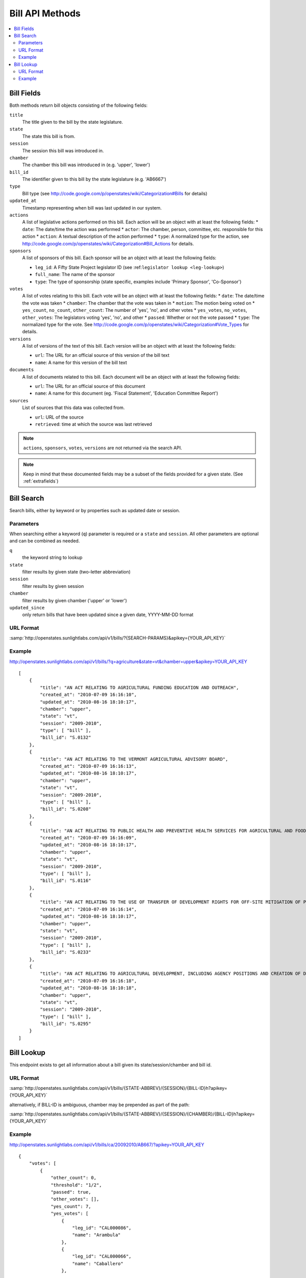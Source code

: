 ================
Bill API Methods
================

.. contents::
   :depth: 2
   :local:


Bill Fields
===========

Both methods return bill objects consisting of the following fields:

``title``
    The title given to the bill by the state legislature.
``state``
    The state this bill is from.
``session``
    The session this bill was introduced in.
``chamber``
    The chamber this bill was introduced in (e.g. 'upper', 'lower')
``bill_id``
    The identifier given to this bill by the state legislature (e.g. 'AB6667')
``type``
    Bill type (see http://code.google.com/p/openstates/wiki/Categorization#Bills for details)
``updated_at``
    Timestamp representing when bill was last updated in our system.
``actions``
    A list of legislative actions performed on this bill. Each action will be an object with at least the following fields:
    * ``date``: The date/time the action was performed
    * ``actor``: The chamber, person, committee, etc. responsible for this action
    * ``action``: A textual description of the action performed
    * ``type``: A normalized type for the action, see http://code.google.com/p/openstates/wiki/Categorization#Bill_Actions for details.
``sponsors``
    A list of sponsors of this bill. Each sponsor will be an object with at least the following fields:

    * ``leg_id``: A Fifty State Project legislator ID (see :ref:``legislator lookup <leg-lookup>``)
    * ``full_name``: The name of the sponsor
    * ``type``: The type of sponsorship (state specific, examples include 'Primary Sponsor', 'Co-Sponsor')
``votes``
    A list of votes relating to this bill. Each vote will be an object with at least the following fields:
    * ``date``: The date/time the vote was taken
    * ``chamber``: The chamber that the vote was taken in
    * ``motion``: The motion being voted on
    * ``yes_count``, ``no_count``, ``other_count``: The number of 'yes', 'no', and other votes
    * ``yes_votes``, ``no_votes``, ``other_votes``: The legislators voting 'yes', 'no', and other
    * ``passed``: Whether or not the vote passed
    * ``type``: The normalized type for the vote. See http://code.google.com/p/openstates/wiki/Categorization#Vote_Types for details.
``versions``
    A list of versions of the text of this bill. Each version will be an object with at least the following fields:

    * ``url``: The URL for an official source of this version of the bill text
    * ``name``: A name for this version of the bill text
``documents``
    A list of documents related to this bill. Each document will be an object with at least the following fields:

    * ``url``: The URL for an official source of this document
    * ``name``: A name for this document (eg. 'Fiscal Statement', 'Education Committee Report')
``sources``
    List of sources that this data was collected from.

    * ``url``: URL of the source
    * ``retrieved``: time at which the source was last retrieved

.. note::
    ``actions``, ``sponsors``, ``votes``, ``versions`` are not returned via the search API.

.. note::
    Keep in mind that these documented fields may be a subset of the fields provided for a given state. (See :ref:`extrafields`)


Bill Search
===========

Search bills, either by keyword or by properties such as updated date or session.

Parameters
^^^^^^^^^^

When searching either a keyword (``q``) parameter is required or a ``state`` and ``session``.
All other parameters are optional and can be combined as needed.

``q``
    the keyword string to lookup
``state``
    filter results by given state (two-letter abbreviation)
``session``
    filter results by given session
``chamber``
    filter results by given chamber ('upper' or 'lower')
``updated_since``
    only return bills that have been updated since a given date, YYYY-MM-DD format

URL Format
^^^^^^^^^^

:samp:`http://openstates.sunlightlabs.com/api/v1/bills/?{SEARCH-PARAMS}&apikey={YOUR_API_KEY}`

Example
^^^^^^^

http://openstates.sunlightlabs.com/api/v1/bills/?q=agriculture&state=vt&chamber=upper&apikey=YOUR_API_KEY

::

    [
        {
            "title": "AN ACT RELATING TO AGRICULTURAL FUNDING EDUCATION AND OUTREACH", 
            "created_at": "2010-07-09 16:16:10", 
            "updated_at": "2010-08-16 18:10:17", 
            "chamber": "upper", 
            "state": "vt", 
            "session": "2009-2010", 
            "type": [ "bill" ], 
            "bill_id": "S.0132"
        }, 
        {
            "title": "AN ACT RELATING TO THE VERMONT AGRICULTURAL ADVISORY BOARD", 
            "created_at": "2010-07-09 16:16:13", 
            "updated_at": "2010-08-16 18:10:17", 
            "chamber": "upper", 
            "state": "vt", 
            "session": "2009-2010", 
            "type": [ "bill" ], 
            "bill_id": "S.0208"
        }, 
        {
            "title": "AN ACT RELATING TO PUBLIC HEALTH AND PREVENTIVE HEALTH SERVICES FOR AGRICULTURAL AND FOOD SERVICE WORKERS", 
            "created_at": "2010-07-09 16:16:09", 
            "updated_at": "2010-08-16 18:10:17", 
            "chamber": "upper", 
            "state": "vt", 
            "session": "2009-2010", 
            "type": [ "bill" ], 
            "bill_id": "S.0116"
        }, 
        {
            "title": "AN ACT RELATING TO THE USE OF TRANSFER OF DEVELOPMENT RIGHTS FOR OFF-SITE MITIGATION OF PRIMARY AGRICULTURAL SOILS", 
            "created_at": "2010-07-09 16:16:14", 
            "updated_at": "2010-08-16 18:10:17", 
            "chamber": "upper", 
            "state": "vt", 
            "session": "2009-2010", 
            "type": [ "bill" ], 
            "bill_id": "S.0233"
        }, 
        {
            "title": "AN ACT RELATING TO AGRICULTURAL DEVELOPMENT, INCLUDING AGENCY POSITIONS AND CREATION OF DEVELOPMENT BOARD; ESTABLISHMENT OF LIVESTOCK CARE STANDARDS; OPERATION OF COMMERCIAL SLAUGHTER FACILITIES; ANIMAL RESCUE ORGANIZATIONS; AND HEALTH CERTIFICATES FOR IMPORTATION OF CERTAIN ANIMALS", 
            "created_at": "2010-07-09 16:16:18", 
            "updated_at": "2010-08-16 18:10:18", 
            "chamber": "upper", 
            "state": "vt", 
            "session": "2009-2010", 
            "type": [ "bill" ], 
            "bill_id": "S.0295"
        }
    ]

Bill Lookup
===========

This endpoint exists to get all information about a bill given its state/session/chamber and bill id.

URL Format
^^^^^^^^^^

:samp:`http://openstates.sunlightlabs.com/api/v1/bills/{STATE-ABBREV}/{SESSION}/{BILL-ID}h?apikey={YOUR_API_KEY}`

alternatively, if BILL-ID is ambiguous, chamber may be prepended as part of the path:

:samp:`http://openstates.sunlightlabs.com/api/v1/bills/{STATE-ABBREV}/{SESSION}/{CHAMBER}/{BILL-ID}h?apikey={YOUR_API_KEY}`

Example
^^^^^^^

http://openstates.sunlightlabs.com/api/v1/bills/ca/20092010/AB667/?apikey=YOUR_API_KEY

::

    {
        "votes": [
            {
                "other_count": 0, 
                "threshold": "1/2", 
                "passed": true, 
                "other_votes": [], 
                "yes_count": 7, 
                "yes_votes": [
                    {
                        "leg_id": "CAL000086", 
                        "name": "Arambula"
                    }, 
                    {
                        "leg_id": "CAL000066", 
                        "name": "Caballero"
                    }, 
                    ...
                ], 
                "motion": "Do pass, to Consent Calendar.", 
                "chamber": "lower", 
                "sources": [], 
                "committee": "Local Government", 
                "date": "2009-05-13 00:00:00", 
                "type": "other", 
                "no_count": 0, 
                "no_votes": []
            }, 
            ...
        ], 
        "documents": [], 
        "title": "An act to amend Section 104830 of, and to add Section 104762 to, the Health and Safety Code, relating to oral health.", 
        "created_at": "2010-07-09 17:28:10", 
        "versions": [
            {
                "name": "20090AB66795CHP", 
                "title": "An act to amend Section 1750.1 of the Business and Professions Code, and to amend Section 104830 of, and to add Section 104762 to, the Health and Safety Code, relating to oral health.", 
                "url": "", 
                "short_title": "Topical fluoride application.", 
                "date": 1249516800.0, 
                "type": [
                    "bill", 
                    "fiscal committee"
                ], 
                "subject": [
                    "Topical fluoride application."
                ]
            }, 
            ...
        ], 
        "updated_at": "2010-08-11 17:02:49", 
        "short_title": "Topical flouride application.", 
        "sponsors": [
            {
                "leg_id": "CAL000044", 
                "type": "LEAD_AUTHOR", 
                "name": "Block"
            }
        ], 
        "chamber": "lower", 
        "state": "ca", 
        "session": "20092010", 
        "sources": [], 
        "actions": [
            {
                "date": "2009-04-02 00:00:00", 
                "action": "From committee chair, with author's amendments:  Amend, and re-refer to Com. on  HEALTH. Read second time and amended.", 
                "type": [
                    "other"
                ], 
                "actor": "lower (E&E Engrossing)"
            }, 
            {
                "date": "2009-04-13 00:00:00", 
                "action": "Re-referred to Com. on  HEALTH.", 
                "type": [
                    "other"
                ], 
                "actor": "lower (Committee CX08)"
            }, 
        ], 
        "keywords": [ "code", "safeti", "amend", "section", "relat", "104830", 
            "add", "health", "104762", "act", "oral" ], 
        "type": [
            "bill", 
            "fiscal committee"
        ], 
        "subjects": [
            "Topical flouride application."
        ], 
        "bill_id": "AB667"
    }

